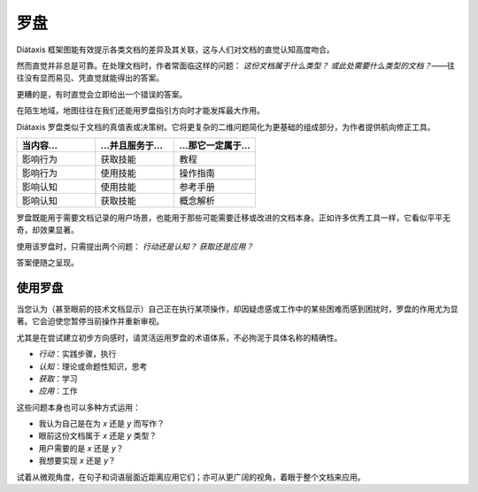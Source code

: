 .. _compass:

罗盘
=======================

.. image:: /images/diataxis.png
   :alt:
   :class: sidebar

Diátaxis 框架图能有效提示各类文档的差异及其关联，这与人们对文档的直觉认知高度吻合。

然而直觉并非总是可靠。在处理文档时，作者常面临这样的问题： *这份文档属于什么类型？* *或此处需要什么类型的文档？*——往往没有显而易见、凭直觉就能得出的答案。

更糟的是，有时直觉会立即给出一个错误的答案。

在陌生地域，地图往往在我们还能用罗盘指引方向时才能发挥最大作用。

Diátaxis 罗盘类似于文档的真值表或决策树。它将更复杂的二维问题简化为更基础的组成部分，为作者提供航向修正工具。


.. list-table::
   :widths: 33 33 34
   :header-rows: 1
   :stub-columns: 0
   :class: wider

   * - 当内容...
     - ...并且服务于...
     - ...那它一定属于...
   * - 影响行为
     - 获取技能
     - 教程
   * - 影响行为
     - 使用技能
     - 操作指南
   * - 影响认知
     - 使用技能
     - 参考手册
   * - 影响认知
     - 获取技能
     - 概念解析

罗盘既能用于需要文档记录的用户场景，也能用于那些可能需要迁移或改进的文档本身。正如许多优秀工具一样，它看似平平无奇，却效果显著。

使用该罗盘时，只需提出两个问题： *行动还是认知？* *获取还是应用？*

答案便随之呈现。


使用罗盘
------------------

当您认为（甚至眼前的技术文档显示）自己正在执行某项操作，却因疑虑感或工作中的某些困难而感到困扰时，罗盘的作用尤为显著。它会迫使您暂停当前操作并重新审视。

尤其是在尝试建立初步方向感时，请灵活运用罗盘的术语体系，不必拘泥于具体名称的精确性。

* *行动*：实践步骤，执行
* *认知*：理论或命题性知识，思考
* *获取*：学习
* *应用*：工作

这些问题本身也可以多种方式运用：

* 我认为自己是在为 *x* 还是 *y* 而写作？
* 眼前这份文档属于 *x* 还是 *y* 类型？
* 用户需要的是 *x* 还是 *y*？
* 我想要实现 *x* 还是 *y*？

试着从微观角度，在句子和词语层面近距离应用它们；亦可从更广阔的视角，着眼于整个文档来应用。
